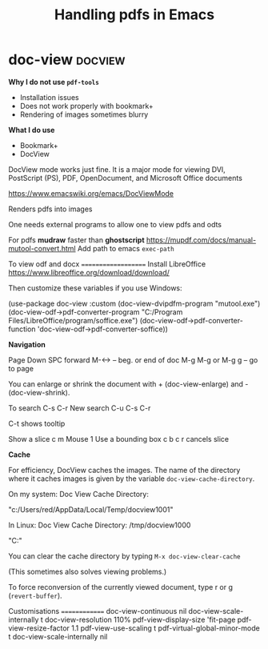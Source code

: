 #+title: Handling pdfs in Emacs
#+ROAM_TAGS: docview
#+created: [2021-04-03 Sat]
#+last_modified: [2021-04-03 Sat 04:30]

* doc-view :docview:

*Why I do not use =pdf-tools=*

- Installation issues
- Does not work properly with bookmark+
- Rendering of images sometimes blurry

*What I do use*

- Bookmark+
- DocView  

DocView mode works just fine. It is a major mode for viewing DVI, PostScript (PS), PDF, OpenDocument, and Microsoft Office documents

https://www.emacswiki.org/emacs/DocViewMode

Renders pdfs into images

One needs external programs to allow one to view pdfs and odts

For pdfs *mudraw* faster than *ghostscript*
https://mupdf.com/docs/manual-mutool-convert.html
Add path to emacs =exec-path=

To view odf and docx
====================
Install LibreOffice
https://www.libreoffice.org/download/download/

Then customize these variables if you use Windows:

(use-package doc-view
  :custom
  (doc-view-dvipdfm-program "mutool.exe")
  (doc-view-odf->pdf-converter-program "C:/Program Files/LibreOffice/program/soffice.exe")
  (doc-view-odf->pdf-converter-function 'doc-view-odf->pdf-converter-soffice))

*Navigation*

Page Down\Up
SPC\DEL forward\back
M-<\M-> -- beg. or end of doc
M-g M-g or M-g g -- go to page

You can enlarge or shrink the document with + (doc-view-enlarge) and - (doc-view-shrink).

To search C-s C-r
New search C-u C-s C-r

C-t shows tooltip

Show a slice c m Mouse 1
Use a bounding box c b
c r cancels slice

*Cache*

For efficiency, DocView caches the images. The name of the directory where it caches images is given by the variable =doc-view-cache-directory=.

On my system: Doc View Cache Directory:

"c:/Users/red/AppData/Local/Temp/docview1001"

In Linux: Doc View Cache Directory: /tmp/docview1000

"C:\Users\red\AppData\Local\Temp"

You can clear the cache directory by typing =M-x doc-view-clear-cache=

(This sometimes also solves viewing problems.)

To force reconversion of the currently viewed document, type r or g (=revert-buffer=).

Customisations
==============
doc-view-continuous nil
doc-view-scale-internally t
doc-view-resolution 110%
pdf-view-display-size 'fit-page
pdf-view-resize-factor 1.1
pdf-view-use-scaling t
pdf-virtual-global-minor-mode t
doc-view-scale-internally nil
